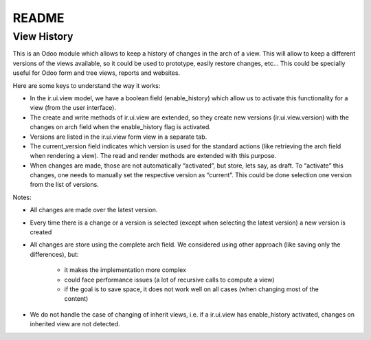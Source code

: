 ======
README
======

View History 
============

This is an Odoo module which allows to keep a history of changes in the arch of a view. This will allow to keep a different versions of the views available, so it could be used to prototype, easily restore changes, etc... This could be specially useful for Odoo form and tree views, reports and websites.

Here are some keys to understand the way it works:

- In the ir.ui.view model, we have a boolean field (enable_history) which allow us to activate this functionality for a view (from the user interface).

- The create and write methods of ir.ui.view are extended, so they create new versions (ir.ui.view.version) with the changes on arch field when the enable_history flag is activated.

- Versions are listed in the ir.ui.view form view in a separate tab.

- The current_version field indicates which version is used for the standard actions (like retrieving the arch field when rendering a view). The read and render methods are extended with this purpose.

- When changes are made, those are not automatically “activated”, but store, lets say, as draft. To “activate” this changes, one needs to manually set the respective version as “current”. This could be done selection one version from the list of versions.

Notes:

- All changes are made over the latest version.

- Every time there is a change or a version is selected (except when selecting the latest version) a new version is created

- All changes are store using the complete arch field. We considered using other approach (like saving only the differences), but:

    - it makes the implementation more complex

    - could face performance issues (a lot of recursive calls to compute a view)

    - if the goal is to save space, it does not work well on all cases (when changing most of the content)

- We do not handle the case of changing of inherit views, i.e. if a ir.ui.view has enable_history activated, changes on inherited view are not detected.


